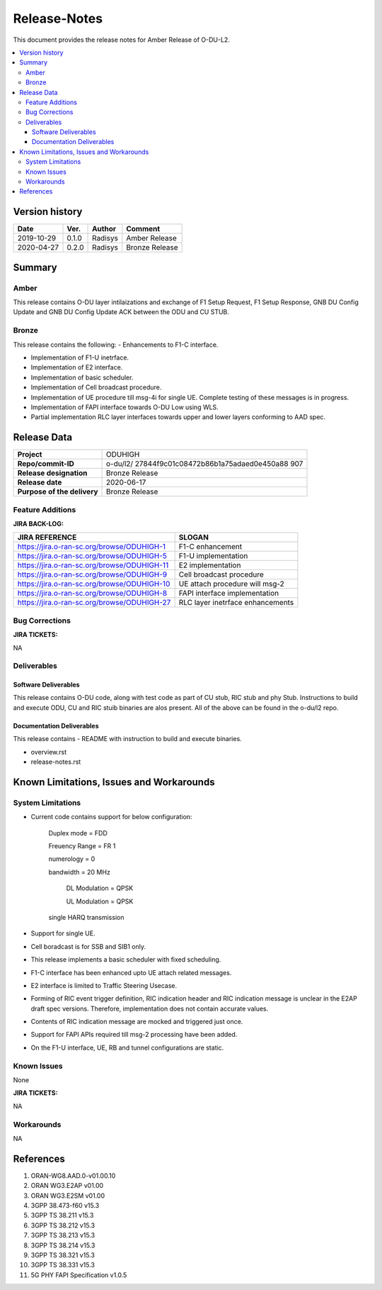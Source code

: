 .. This work is licensed under a Creative Commons Attribution 4.0 International License.
.. http://creativecommons.org/licenses/by/4.0


Release-Notes
=============


This document provides the release notes for Amber Release of O-DU-L2.

.. contents::
   :depth: 3
   :local:


Version history
---------------

+--------------------+--------------------+--------------------+--------------------+
| **Date**           | **Ver.**           | **Author**         | **Comment**        |
|                    |                    |                    |                    |
+--------------------+--------------------+--------------------+--------------------+
| 2019-10-29         | 0.1.0              | Radisys            | Amber Release      |
|                    |                    |                    |                    |
+--------------------+--------------------+--------------------+--------------------+
| 2020-04-27         | 0.2.0              | Radisys            | Bronze Release     |
|                    |                    |                    |                    |
+--------------------+--------------------+--------------------+--------------------+


Summary
-------

Amber
^^^^^^^^
This release contains O-DU layer intilaizations and  exchange of 
F1 Setup Request, F1 Setup Response, GNB DU Config Update and 
GNB DU Config Update ACK between the ODU and CU STUB.

Bronze
^^^^^^^^
This release contains the following:
- Enhancements to F1-C interface.

- Implementation of F1-U inetrface.

- Implementation of E2 interface.

- Implementation of basic scheduler.

- Implementation of Cell broadcast procedure.

- Implementation of UE procedure till msg-4i for single UE. Complete testing of these messages is in progress.

- Implementation of FAPI interface towards O-DU Low using WLS.

- Partial implementation RLC layer interfaces towards upper and lower layers
  conforming to AAD spec.


Release Data
------------
+--------------------------------------+--------------------------------------+
| **Project**                          | ODUHIGH	                      |
|                                      |                                      |
+--------------------------------------+--------------------------------------+
| **Repo/commit-ID**                   | o-du/l2/                             |
|                                      | 27844f9c01c08472b86b1a75adaed0e450a88|
|                                      | 907                                  |
|                                      |                                      |
+--------------------------------------+--------------------------------------+
| **Release designation**              | Bronze Release                       |
|                                      |                                      |
+--------------------------------------+--------------------------------------+
| **Release date**                     | 2020-06-17                           |
|                                      |                                      |
+--------------------------------------+--------------------------------------+
| **Purpose of the delivery**          | Bronze Release               	      |
|                                      |                                      |
+--------------------------------------+--------------------------------------+



Feature Additions
^^^^^^^^^^^^^^^^^

**JIRA BACK-LOG:**

+---------------------------------------------+--------------------------------------+
| **JIRA REFERENCE**                          | **SLOGAN**                           |
|                                             |                                      |
+---------------------------------------------+--------------------------------------+
| https://jira.o-ran-sc.org/browse/ODUHIGH-1  |	F1-C enhancement                     |
|                                             | 				     |
+---------------------------------------------+--------------------------------------+
| https://jira.o-ran-sc.org/browse/ODUHIGH-5  |	F1-U implementation                  |
|                                             | 				     |
+---------------------------------------------+--------------------------------------+
| https://jira.o-ran-sc.org/browse/ODUHIGH-11 |	E2 implementation                    |
|                                             | 				     |
+---------------------------------------------+--------------------------------------+
| https://jira.o-ran-sc.org/browse/ODUHIGH-9  |	Cell broadcast procedure             |
|                                             | 				     |
+---------------------------------------------+--------------------------------------+
| https://jira.o-ran-sc.org/browse/ODUHIGH-10 |	UE attach procedure will msg-2       |
|                                             | 				     |
+---------------------------------------------+--------------------------------------+
| https://jira.o-ran-sc.org/browse/ODUHIGH-8  |	FAPI interface implementation        |
|                                             | 				     |
+---------------------------------------------+--------------------------------------+
| https://jira.o-ran-sc.org/browse/ODUHIGH-27 |	RLC layer inetrface enhancements     |
|                                             | 				     |
+---------------------------------------------+--------------------------------------+

Bug Corrections
^^^^^^^^^^^^^^^

**JIRA TICKETS:**

NA


Deliverables
^^^^^^^^^^^^

Software Deliverables
+++++++++++++++++++++

This release contains O-DU code, along with test code as part of CU stub, RIC stub and phy Stub.
Instructions to build and execute ODU, CU and RIC stuib binaries are alos present.
All of the above can be found in the o-du/l2 repo.



Documentation Deliverables
++++++++++++++++++++++++++

This release contains 
- README with instruction to build and execute binaries.

- overview.rst

- release-notes.rst



Known Limitations, Issues and Workarounds
-----------------------------------------

System Limitations
^^^^^^^^^^^^^^^^^^
- Current code contains support for below configuration:

   Duplex mode = FDD

   Freuency Range = FR 1

   numerology = 0

   bandwidth = 20 MHz

	DL Modulation = QPSK

	UL Modulation = QPSK

   single HARQ transmission

- Support for single UE.

- Cell boradcast is for SSB and SIB1 only.

- This release implements a basic scheduler with fixed scheduling.

- F1-C interface has been enhanced upto UE attach related messages.

- E2 interface is limited to Traffic Steering Usecase.

- Forming of RIC event trigger definition, RIC indication header and RIC indication message is unclear in the E2AP draft spec versions. Therefore, implementation does not contain accurate values.

- Contents of RIC indication message are mocked and triggered just once.

- Support for FAPI APIs required till msg-2 processing have been added.

- On the F1-U interface, UE, RB and tunnel configurations are static.



Known Issues
^^^^^^^^^^^^
None

**JIRA TICKETS:**

NA


Workarounds
^^^^^^^^^^^

NA



References
----------
1. ORAN-WG8.AAD.0-v01.00.10

2. ORAN WG3.E2AP v01.00

3. ORAN WG3.E2SM v01.00

4. 3GPP 38.473-f60 v15.3

5. 3GPP TS 38.211 v15.3

6. 3GPP TS 38.212 v15.3

7. 3GPP TS 38.213 v15.3

8. 3GPP TS 38.214 v15.3

9. 3GPP TS 38.321 v15.3

10. 3GPP TS 38.331 v15.3

11. 5G PHY FAPI Specification v1.0.5

